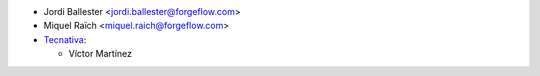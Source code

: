* Jordi Ballester <jordi.ballester@forgeflow.com>
* Miquel Raïch <miquel.raich@forgeflow.com>

* `Tecnativa <https://www.tecnativa.com>`_:

  * Víctor Martínez
